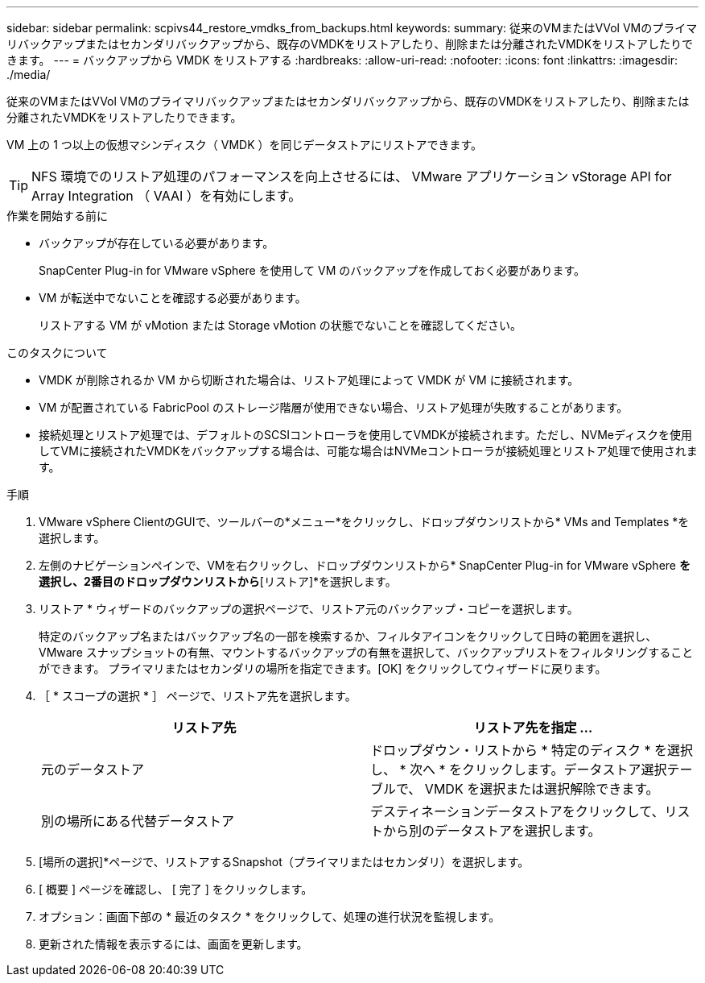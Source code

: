 ---
sidebar: sidebar 
permalink: scpivs44_restore_vmdks_from_backups.html 
keywords:  
summary: 従来のVMまたはVVol VMのプライマリバックアップまたはセカンダリバックアップから、既存のVMDKをリストアしたり、削除または分離されたVMDKをリストアしたりできます。 
---
= バックアップから VMDK をリストアする
:hardbreaks:
:allow-uri-read: 
:nofooter: 
:icons: font
:linkattrs: 
:imagesdir: ./media/


[role="lead"]
従来のVMまたはVVol VMのプライマリバックアップまたはセカンダリバックアップから、既存のVMDKをリストアしたり、削除または分離されたVMDKをリストアしたりできます。

VM 上の 1 つ以上の仮想マシンディスク（ VMDK ）を同じデータストアにリストアできます。


TIP: NFS 環境でのリストア処理のパフォーマンスを向上させるには、 VMware アプリケーション vStorage API for Array Integration （ VAAI ）を有効にします。

.作業を開始する前に
* バックアップが存在している必要があります。
+
SnapCenter Plug-in for VMware vSphere を使用して VM のバックアップを作成しておく必要があります。

* VM が転送中でないことを確認する必要があります。
+
リストアする VM が vMotion または Storage vMotion の状態でないことを確認してください。



.このタスクについて
* VMDK が削除されるか VM から切断された場合は、リストア処理によって VMDK が VM に接続されます。
* VM が配置されている FabricPool のストレージ階層が使用できない場合、リストア処理が失敗することがあります。
* 接続処理とリストア処理では、デフォルトのSCSIコントローラを使用してVMDKが接続されます。ただし、NVMeディスクを使用してVMに接続されたVMDKをバックアップする場合は、可能な場合はNVMeコントローラが接続処理とリストア処理で使用されます。


.手順
. VMware vSphere ClientのGUIで、ツールバーの*メニュー*をクリックし、ドロップダウンリストから* VMs and Templates *を選択します。
. 左側のナビゲーションペインで、VMを右クリックし、ドロップダウンリストから* SnapCenter Plug-in for VMware vSphere *を選択し、2番目のドロップダウンリストから*[リストア]*を選択します。
. リストア * ウィザードのバックアップの選択ページで、リストア元のバックアップ・コピーを選択します。
+
特定のバックアップ名またはバックアップ名の一部を検索するか、フィルタアイコンをクリックして日時の範囲を選択し、 VMware スナップショットの有無、マウントするバックアップの有無を選択して、バックアップリストをフィルタリングすることができます。 プライマリまたはセカンダリの場所を指定できます。[OK] をクリックしてウィザードに戻ります。

. ［ * スコープの選択 * ］ ページで、リストア先を選択します。
+
|===
| リストア先 | リストア先を指定 ... 


| 元のデータストア | ドロップダウン・リストから * 特定のディスク * を選択し、 * 次へ * をクリックします。データストア選択テーブルで、 VMDK を選択または選択解除できます。 


| 別の場所にある代替データストア | デスティネーションデータストアをクリックして、リストから別のデータストアを選択します。 
|===
. [場所の選択]*ページで、リストアするSnapshot（プライマリまたはセカンダリ）を選択します。
. [ 概要 ] ページを確認し、 [ 完了 ] をクリックします。
. オプション：画面下部の * 最近のタスク * をクリックして、処理の進行状況を監視します。
. 更新された情報を表示するには、画面を更新します。

